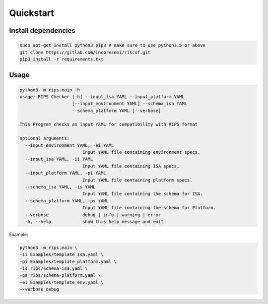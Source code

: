 Quickstart
----------

Install dependencies
^^^^^^^^^^^^^^^^^^^^

.. code-block:: bash

    sudo apt-get install python3 pip3 # make sure to use python3.5 or above
    git clone https://gitlab.com/incoresemi/riscof.git
    pip3 install -r requirements.txt

Usage
^^^^^

.. code-block:: bash

    python3 -m rips.main -h
    usage: RIPS Checker [-h] --input_isa YAML --input_platform YAML
                        [--input_environment YAML] --schema_isa YAML
                        --schema_platform YAML [--verbose]

    This Program checks an input YAML for compatibility with RIPS format

    optional arguments:
      --input_environment YAML, -ei YAML
                            Input YAML file containing environment specs.
      --input_isa YAML, -ii YAML
                            Input YAML file containing ISA specs.
      --input_platform YAML, -pi YAML
                            Input YAML file containing platform specs.
      --schema_isa YAML, -is YAML
                            Input YAML file containing the schema for ISA.
      --schema_platform YAML, -ps YAML
                            Input YAML file containing the schema for Platform.
      --verbose             debug | info | warning | error
      -h, --help            show this help message and exit

Example:

.. code-block:: bash


    python3 -m rips.main \
    -ii Examples/template_isa.yaml \
    -pi Examples/template_platform.yaml \
    -is rips/schema-isa.yaml \
    -ps rips/schema-platform.yaml \
    -ei Examples/template_env.yaml \
    --verbose debug


